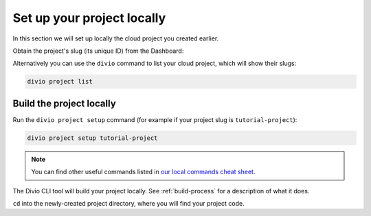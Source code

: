 Set up your project locally
========================================

In this section we will set up locally the cloud project you created earlier.

Obtain the project's slug (its unique ID) from the Dashboard:

..  image:: /images/intro-slug.png
    :alt: 'Project slug'
    :width: 483

Alternatively you can use the ``divio`` command to list your cloud project, which will show their slugs:

..  code-block:: bash

    divio project list


Build the project locally
-------------------------

Run the ``divio project setup`` command (for example if your project slug is ``tutorial-project``):

..  code-block:: bash

    divio project setup tutorial-project

..  note::

    You can find other useful commands listed in `our local commands cheat sheet
    <https://docs.divio.com/en/latest/reference/local-commands-cheatsheet.html>`_.

The Divio CLI tool will build your project locally. See :ref:`build-process`
for a description of what it does.

``cd`` into the newly-created project directory, where you will find your project code.
